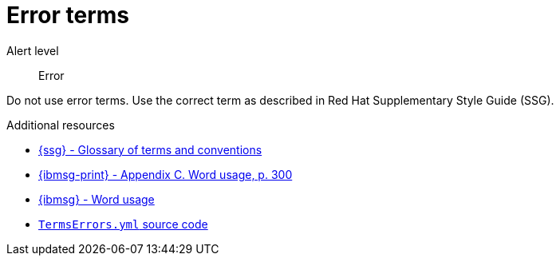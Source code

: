 // Metadata for Antora
:navtitle: Error terms
:keywords: reference, rule, terms, errors
// :page-aliases:
// End of metadata for Antora

:parent-context-of-terms-errors: {context}

[id="terms-errors"]
= Error terms

Alert level:: Error

Do not use error terms. Use the correct term as described in Red Hat Supplementary Style Guide (SSG).

.Additional resources

* link:{ssg-url}#glossary-terms-conventions[{ssg} - Glossary of terms and conventions]
* link:{ibmsg-url-print}[{ibmsg-print} - Appendix C. Word usage, p. 300]
* link:{ibmsg-url}?topic=word-usage[{ibmsg} - Word usage]
* link:{repository-url}blob/main/.vale/styles/RedHat/TermsErrors.yml[`TermsErrors.yml` source code]


